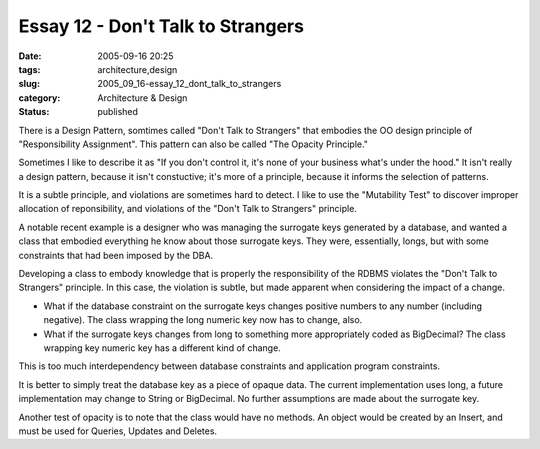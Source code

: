 Essay 12 - Don't Talk to Strangers
==================================

:date: 2005-09-16 20:25
:tags: architecture,design
:slug: 2005_09_16-essay_12_dont_talk_to_strangers
:category: Architecture & Design
:status: published





There is a Design Pattern, somtimes called "Don't
Talk to Strangers" that embodies the OO design principle of "Responsibility
Assignment".  This pattern can also be called "The Opacity
Principle."



Sometimes I like to
describe it as "If you don't control it, it's none of your business what's under
the hood."  It isn't really a design pattern, because it isn't constuctive; it's
more of a principle, because it informs the selection of
patterns.



It is a subtle principle, and
violations are sometimes hard to detect.  I like to use the "Mutability Test" to
discover improper allocation of reponsibility, and violations of the "Don't Talk
to Strangers" principle.



A notable
recent example is a designer who was managing the surrogate keys generated by a
database, and wanted a class that embodied everything he know about those
surrogate keys.  They were, essentially, longs, but with some constraints that
had been imposed by the DBA.



Developing
a class to embody knowledge that is properly the responsibility of the RDBMS
violates the "Don't Talk to Strangers" principle.  In this case, the violation
is subtle, but made apparent when considering the impact of a
change.

-   What if the database constraint on the
    surrogate keys changes positive numbers to any number (including negative).  The
    class wrapping the long numeric key now has to change, also.  

-   What if the surrogate keys changes from
    long to something more appropriately coded as BigDecimal?  The class wrapping
    key numeric key has a different kind of change. 




This is too much interdependency
between database constraints and application program
constraints.



It is better to simply
treat the database key as a piece of opaque data.  The current implementation
uses long, a future implementation may change to String or BigDecimal.  No
further assumptions are made about the surrogate
key.



Another test of opacity is to note
that the class would have no methods.  An object would be created by an Insert,
and must be used for Queries, Updates and Deletes.










